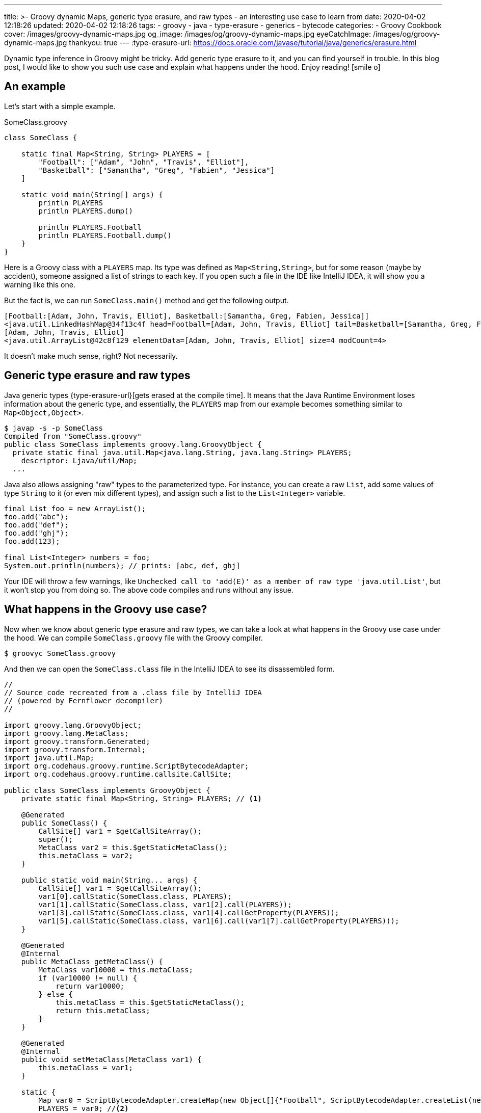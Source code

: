 ---
title: >-
  Groovy dynamic Maps, generic type erasure, and raw types - an interesting use
  case to learn from
date: 2020-04-02 12:18:26
updated: 2020-04-02 12:18:26
tags:
  - groovy
  - java
  - type-erasure
  - generics
  - bytecode
categories:
  - Groovy Cookbook
cover: /images/groovy-dynamic-maps.jpg
og_image: /images/og/groovy-dynamic-maps.jpg
eyeCatchImage: /images/og/groovy-dynamic-maps.jpg
thankyou: true
---
:type-erasure-url: https://docs.oracle.com/javase/tutorial/java/generics/erasure.html

Dynamic type inference in Groovy might be tricky.
Add generic type erasure to it, and you can find yourself in trouble.
In this blog post, I would like to show you such use case and explain what happens under the hood.
Enjoy reading! icon:smile-o[]

++++
<!-- more -->
++++

== An example

Let's start with a simple example.

.SomeClass.groovy
[source,groovy]
----
class SomeClass {

    static final Map<String, String> PLAYERS = [
        "Football": ["Adam", "John", "Travis", "Elliot"],
        "Basketball": ["Samantha", "Greg", "Fabien", "Jessica"]
    ]

    static void main(String[] args) {
        println PLAYERS
        println PLAYERS.dump()

        println PLAYERS.Football
        println PLAYERS.Football.dump()
    }
}
----

Here is a Groovy class with a `PLAYERS` map.
Its type was defined as `Map<String,String>`, but for some reason (maybe by accident), someone assigned a list of strings to each key.
If you open such a file in the IDE like IntelliJ IDEA, it will show you a warning like this one.

But the fact is, we can run `SomeClass.main()` method and get the following output.

[source,text]
----
[Football:[Adam, John, Travis, Elliot], Basketball:[Samantha, Greg, Fabien, Jessica]]
<java.util.LinkedHashMap@34f13c4f head=Football=[Adam, John, Travis, Elliot] tail=Basketball=[Samantha, Greg, Fabien, Jessica] accessOrder=false table=[Basketball=[Samantha, Greg, Fabien, Jessica], Football=[Adam, John, Travis, Elliot], null, null] entrySet=[Football=[Adam, John, Travis, Elliot], Basketball=[Samantha, Greg, Fabien, Jessica]] size=2 modCount=2 threshold=3 loadFactor=0.75 keySet=null values=null>
[Adam, John, Travis, Elliot]
<java.util.ArrayList@42c8f129 elementData=[Adam, John, Travis, Elliot] size=4 modCount=4>
----

It doesn't make much sense, right?
Not necessarily.

== Generic type erasure and raw types

Java generic types {type-erasure-url}[gets erased at the compile time].
It means that the Java Runtime Environment loses information about the generic type, and essentially, the `PLAYERS` map from our example becomes something similar to `Map<Object,Object>`.

[source,bash]
----
$ javap -s -p SomeClass
Compiled from "SomeClass.groovy"
public class SomeClass implements groovy.lang.GroovyObject {
  private static final java.util.Map<java.lang.String, java.lang.String> PLAYERS;
    descriptor: Ljava/util/Map;
  ...
----

Java also allows assigning "raw" types to the parameterized type.
For instance, you can create a raw `List`, add some values of type `String` to it (or even mix different types), and assign such a list to the `List<Integer>` variable.

[source,java]
----
final List foo = new ArrayList();
foo.add("abc");
foo.add("def");
foo.add("ghj");
foo.add(123);

final List<Integer> numbers = foo;
System.out.println(numbers); // prints: [abc, def, ghj]
----

Your IDE will throw a few warnings, like `Unchecked call to 'add(E)' as a member of raw type 'java.util.List'`, but it won't stop you from doing so.
The above code compiles and runs without any issue.

== What happens in the Groovy use case?

Now when we know about generic type erasure and raw types, we can take a look at what happens in the Groovy use case under the hood.
We can compile `SomeClass.groovy` file with the Groovy compiler.

[source,bash]
----
$ groovyc SomeClass.groovy
----

And then we can open the `SomeClass.class` file in the IntelliJ IDEA to see its disassembled form.

[source,java]
----
//
// Source code recreated from a .class file by IntelliJ IDEA
// (powered by Fernflower decompiler)
//

import groovy.lang.GroovyObject;
import groovy.lang.MetaClass;
import groovy.transform.Generated;
import groovy.transform.Internal;
import java.util.Map;
import org.codehaus.groovy.runtime.ScriptBytecodeAdapter;
import org.codehaus.groovy.runtime.callsite.CallSite;

public class SomeClass implements GroovyObject {
    private static final Map<String, String> PLAYERS; // <1>

    @Generated
    public SomeClass() {
        CallSite[] var1 = $getCallSiteArray();
        super();
        MetaClass var2 = this.$getStaticMetaClass();
        this.metaClass = var2;
    }

    public static void main(String... args) {
        CallSite[] var1 = $getCallSiteArray();
        var1[0].callStatic(SomeClass.class, PLAYERS);
        var1[1].callStatic(SomeClass.class, var1[2].call(PLAYERS));
        var1[3].callStatic(SomeClass.class, var1[4].callGetProperty(PLAYERS));
        var1[5].callStatic(SomeClass.class, var1[6].call(var1[7].callGetProperty(PLAYERS)));
    }

    @Generated
    @Internal
    public MetaClass getMetaClass() {
        MetaClass var10000 = this.metaClass;
        if (var10000 != null) {
            return var10000;
        } else {
            this.metaClass = this.$getStaticMetaClass();
            return this.metaClass;
        }
    }

    @Generated
    @Internal
    public void setMetaClass(MetaClass var1) {
        this.metaClass = var1;
    }

    static {
        Map var0 = ScriptBytecodeAdapter.createMap(new Object[]{"Football", ScriptBytecodeAdapter.createList(new Object[]{"Adam", "John", "Travis", "Elliot"}), "Basketball", ScriptBytecodeAdapter.createList(new Object[]{"Samantha", "Greg", "Fabien", "Jessica"})});
        PLAYERS = var0; //<2>
    }

    @Generated
    public static Map<String, String> getPLAYERS() {
        return PLAYERS;
    }
}
----

The disassembled code shows what the Groovy class looks like from the Java perspective.
We can see that `PLAYERS` map pass:[<em class="conum" data-value="1"></em>] is the same `Map<String,String>` type.
It gets initialized in the static constructor pass:[<em class="conum" data-value="2"></em>] by assigning a map created by `ScriptBytecodeAdapter.createMap()` function.
It returns a raw `Map` type and accepts `Object[]` - an array of any objects.
What it shows is that in the dynamically compiled Groovy, it doesn't matter what specific map we define on the right side of the assignment expression.
The bytecode it produces takes all entries and treat them as they were of `Object` type, and produces a raw `Map` as a result.

Groovy also does all the necessary casts for you.
If we have to rewrite Groovy's `SomeClass` to its Java equivalent, we would need to either treat anything that is returned by the `PLAYERS.get()` as `Object`, or make all required casts by hand.

.SomeJavaClass.java
[source,java]
----
import java.util.Arrays;
import java.util.HashMap;
import java.util.List;
import java.util.Map;

final class SomeJavaClass {

    private static final Map<String, String> PLAYERS;

    static {
        final Map map = new HashMap();
        map.put("Football", Arrays.asList("Adam", "John", "Travis", "Elliot"));
        map.put("Basketball", Arrays.asList("Samantha", "Greg", "Fabien", "Jessica"));

        PLAYERS = map;
    }

    public static void main(String[] args) {
        final Object footballPlayersObject = PLAYERS.get("Football");

        System.out.println(footballPlayersObject);
        System.out.println(footballPlayersObject.getClass());

        final List<String> footballPlayersList = (List) ((Object) PLAYERS.get("Football"));

        System.out.println(footballPlayersList);
        System.out.println(footballPlayersList.getClass());
    }
}
----

Groovy handles all that.
It uses `AbstractCallSite.callGetProperty()` method that accpets `Object` parameter and returns an `Object`.
Also, if we do the following in our Groovy example:

[source,groovy]
----
final List<String> footballPlayers = PLAYERS.Football
----

it would get compiled to the following Java equivalent:

[source,java]
----
List footballPlayers = (List)ScriptBytecodeAdapter.castToType(var1[0].callGetProperty(PLAYERS), List.class);
----

== So, is it good or bad?

As always - it depends.
With great power comes great responsibility.
Luckily, Groovy also offers solutions if you are looking for some more secure type checking or even static compilation.

If you want to take advantage of Groovy's dynamic compilation, but you want to improve type checking, you can consider using `@groovy.transform.TypeChecked` annotation.
When we add it to the `SomeClass`, IDE will mark `PLAYERS` variable red and say *Cannot assign `LinkedHashMap<String, List<String>>` to `Map<String, String>`*.
Also, when we try to compile the class with `groovyc`, we will end up seeing the following error.

[source,bash]
----
$ groovyc SomeClass.groovy
org.codehaus.groovy.control.MultipleCompilationErrorsException: startup failed:
SomeClass.groovy: 6: [Static type checking] - Incompatible generic argument types. Cannot assign java.util.LinkedHashMap <java.lang.String, java.util.List> to: java.util.Map <String, String>
 @ line 6, column 48.
   Map<String, String> PLAYERS = [
                                 ^

SomeClass.groovy: 12: [Static type checking] - Cannot assign value of type java.lang.String to variable of type java.util.List <String>
 @ line 12, column 46.
   ist<String> footballPlayers = PLAYERS.Fo
                                 ^

2 errors
----

Alternatively, if you don't use any of the Groovy's dynamic features, you can enable static compilation with `@groovy.transform.CompileStatic` annotation.
It enables static type checking and produces the bytecode that is much closer to what Java compiler produces.

